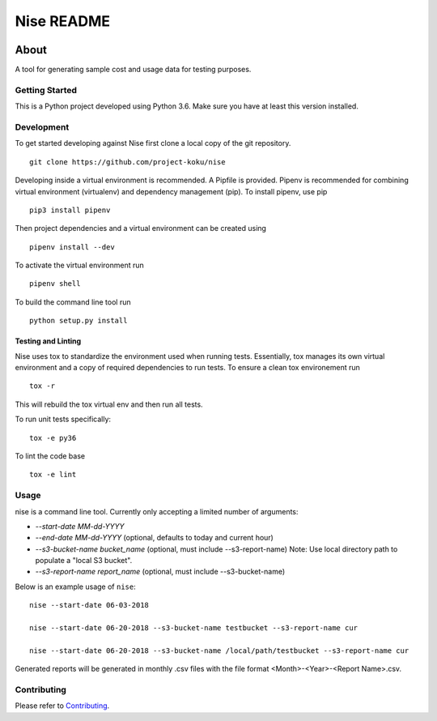 ===========
Nise README
===========
|license| |Build Status| |codecov| |Updates|

~~~~~
About
~~~~~

A tool for generating sample cost and usage data for testing purposes.

Getting Started
===============

This is a Python project developed using Python 3.6. Make sure you have at least this version installed.

Development
===========

To get started developing against Nise first clone a local copy of the git repository. ::

    git clone https://github.com/project-koku/nise

Developing inside a virtual environment is recommended. A Pipfile is provided. Pipenv is recommended for combining virtual environment (virtualenv) and dependency management (pip). To install pipenv, use pip ::

    pip3 install pipenv

Then project dependencies and a virtual environment can be created using ::

    pipenv install --dev

To activate the virtual environment run ::

    pipenv shell

To build the command line tool run ::

    python setup.py install


Testing and Linting
-------------------

Nise uses tox to standardize the environment used when running tests. Essentially, tox manages its own virtual environment and a copy of required dependencies to run tests. To ensure a clean tox environement run ::

    tox -r

This will rebuild the tox virtual env and then run all tests.

To run unit tests specifically::

    tox -e py36

To lint the code base ::

    tox -e lint

Usage
===========
nise is a command line tool. Currently only accepting a limited number of arguments:

- *--start-date MM-dd-YYYY*
- *--end-date MM-dd-YYYY* (optional, defaults to today and current hour)
- *--s3-bucket-name bucket_name*  (optional, must include --s3-report-name) Note: Use local directory path to populate a "local S3 bucket".
- *--s3-report-name report_name*  (optional, must include --s3-bucket-name)

Below is an example usage of ``nise``::

    nise --start-date 06-03-2018

    nise --start-date 06-20-2018 --s3-bucket-name testbucket --s3-report-name cur

    nise --start-date 06-20-2018 --s3-bucket-name /local/path/testbucket --s3-report-name cur

Generated reports will be generated in monthly .csv files with the file format <Month>-<Year>-<Report Name>.csv.

Contributing
=============

Please refer to Contributing_.

.. _Contributing: https://github.com/project-koku/nise/blob/master/CONTRIBUTING.rst

.. |license| image:: https://img.shields.io/github/license/project-koku/nise.svg
   :target: https://github.com/project-koku/nise/blob/master/LICENSE
.. |Build Status| image:: https://travis-ci.org/project-koku/nise.svg?branch=master
   :target: https://travis-ci.org/project-koku/nise
.. |codecov| image:: https://codecov.io/gh/project-koku/nise/branch/master/graph/badge.svg
   :target: https://codecov.io/gh/project-koku/nise
.. |Updates| image:: https://pyup.io/repos/github/project-koku/nise/shield.svg?t=1524249231720
   :target: https://pyup.io/repos/github/project-koku/nise/
